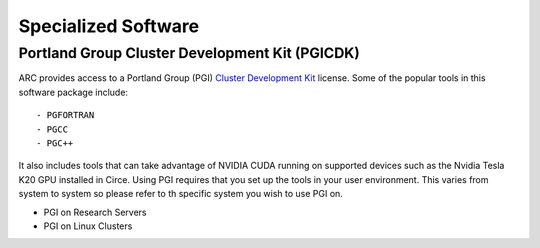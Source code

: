Specialized Software
====================

Portland Group Cluster Development Kit (PGICDK)
-----------------------------------------------

ARC provides access to a Portland Group (PGI) `Cluster Development Kit`_ license.  Some of the popular tools in this software package include::

- PGFORTRAN
- PGCC
- PGC++

It also includes tools that can take advantage of NVIDIA CUDA running on supported devices such as the Nvidia Tesla K20 GPU installed in Circe.  Using PGI requires that you set up the tools in your user environment.  This varies from system to system so please refer to th specific system you wish to use PGI on.

- PGI on Research Servers
- PGI on Linux Clusters

.. _`Cluster Development Kit`: https://www.pgroup.com/products/pgicdk.htm


